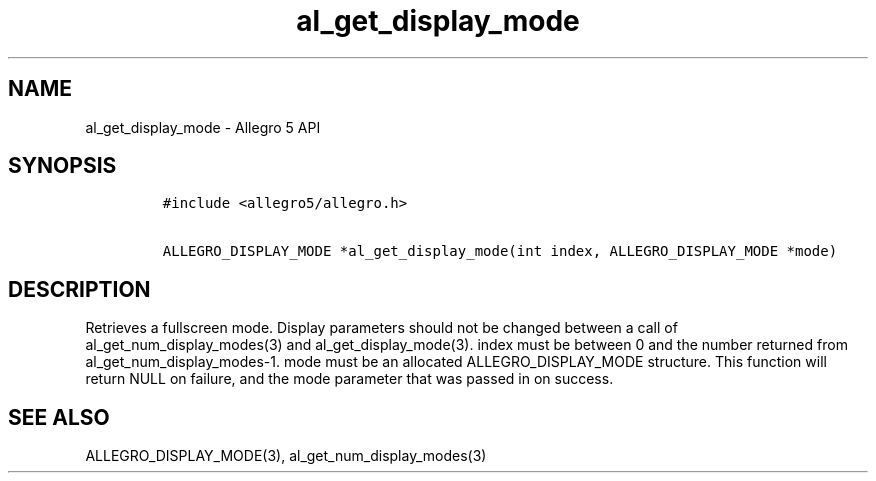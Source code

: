 .\" Automatically generated by Pandoc 3.1.3
.\"
.\" Define V font for inline verbatim, using C font in formats
.\" that render this, and otherwise B font.
.ie "\f[CB]x\f[]"x" \{\
. ftr V B
. ftr VI BI
. ftr VB B
. ftr VBI BI
.\}
.el \{\
. ftr V CR
. ftr VI CI
. ftr VB CB
. ftr VBI CBI
.\}
.TH "al_get_display_mode" "3" "" "Allegro reference manual" ""
.hy
.SH NAME
.PP
al_get_display_mode - Allegro 5 API
.SH SYNOPSIS
.IP
.nf
\f[C]
#include <allegro5/allegro.h>

ALLEGRO_DISPLAY_MODE *al_get_display_mode(int index, ALLEGRO_DISPLAY_MODE *mode)
\f[R]
.fi
.SH DESCRIPTION
.PP
Retrieves a fullscreen mode.
Display parameters should not be changed between a call of
al_get_num_display_modes(3) and al_get_display_mode(3).
index must be between 0 and the number returned from
al_get_num_display_modes-1.
mode must be an allocated ALLEGRO_DISPLAY_MODE structure.
This function will return NULL on failure, and the mode parameter that
was passed in on success.
.SH SEE ALSO
.PP
ALLEGRO_DISPLAY_MODE(3), al_get_num_display_modes(3)
